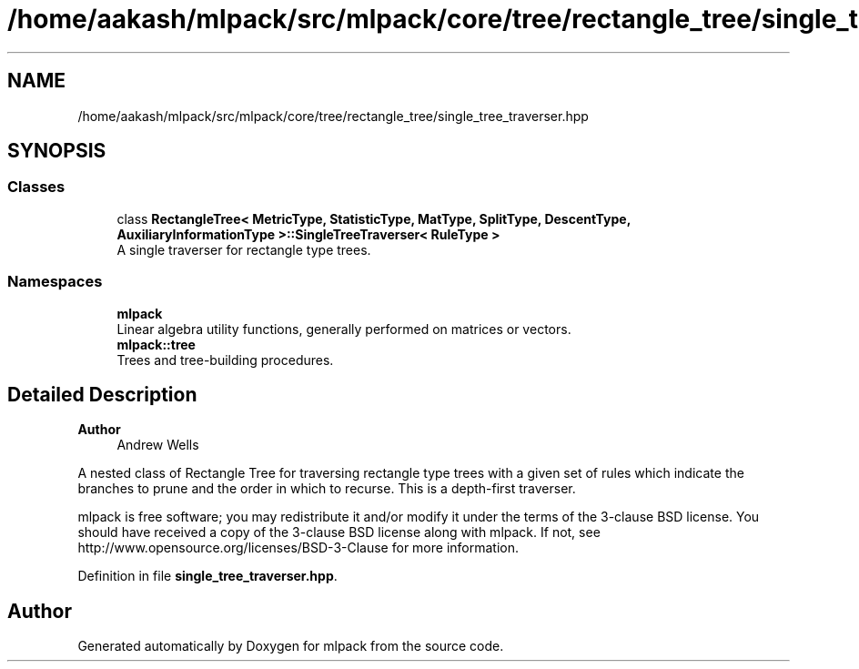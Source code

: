 .TH "/home/aakash/mlpack/src/mlpack/core/tree/rectangle_tree/single_tree_traverser.hpp" 3 "Sun Jun 20 2021" "Version 3.4.2" "mlpack" \" -*- nroff -*-
.ad l
.nh
.SH NAME
/home/aakash/mlpack/src/mlpack/core/tree/rectangle_tree/single_tree_traverser.hpp
.SH SYNOPSIS
.br
.PP
.SS "Classes"

.in +1c
.ti -1c
.RI "class \fBRectangleTree< MetricType, StatisticType, MatType, SplitType, DescentType, AuxiliaryInformationType >::SingleTreeTraverser< RuleType >\fP"
.br
.RI "A single traverser for rectangle type trees\&. "
.in -1c
.SS "Namespaces"

.in +1c
.ti -1c
.RI " \fBmlpack\fP"
.br
.RI "Linear algebra utility functions, generally performed on matrices or vectors\&. "
.ti -1c
.RI " \fBmlpack::tree\fP"
.br
.RI "Trees and tree-building procedures\&. "
.in -1c
.SH "Detailed Description"
.PP 

.PP
\fBAuthor\fP
.RS 4
Andrew Wells
.RE
.PP
A nested class of Rectangle Tree for traversing rectangle type trees with a given set of rules which indicate the branches to prune and the order in which to recurse\&. This is a depth-first traverser\&.
.PP
mlpack is free software; you may redistribute it and/or modify it under the terms of the 3-clause BSD license\&. You should have received a copy of the 3-clause BSD license along with mlpack\&. If not, see http://www.opensource.org/licenses/BSD-3-Clause for more information\&. 
.PP
Definition in file \fBsingle_tree_traverser\&.hpp\fP\&.
.SH "Author"
.PP 
Generated automatically by Doxygen for mlpack from the source code\&.
